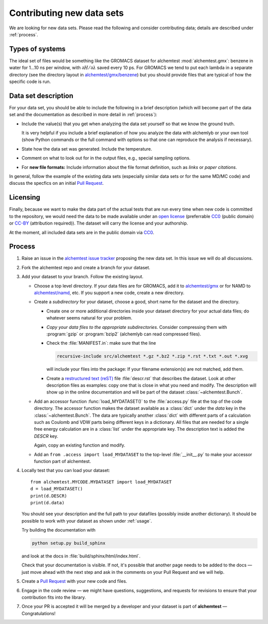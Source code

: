 .. -*- coding: utf-8 -*-
   
.. _contributing:

Contributing new data sets
==========================

We are looking for new data sets. Please read the following and
consider contributing data; details are described under
:ref:`process`.


Types of systems
----------------

The ideal set of files would be something like the GROMACS dataset for
alchemtest :mod:`alchemtest.gmx`: benzene in water for 1...10 ns per
window, with :math:`\partial H/\partial\lambda` saved every 10 ps. For
GROMACS we tend to put each lambda in a separate directory (see the
directory layout in `alchemtest/gmx/benzene`_) but you should provide
files that are typical of how the specific code is run.

.. _`alchemtest/gmx/benzene`:
   https://github.com/alchemistry/alchemtest/tree/master/src/alchemtest/gmx/benzene

Data set description
--------------------

For your data set, you should be able to include the following in a 
brief description (which will become part of the data set and the
documentation as described in more detail in :ref:`process`):

* Include the value(s) that you get when analyzing the data set 
  yourself so that we know the ground truth. 
  
  It is very helpful if you include a brief explanation of how you 
  analyze the data with alchemlyb or your own tool (show Python commands 
  or the full command with options so that one can reproduce the 
  analysis if necessary).  
* State how the data set was generated. Include the temperature.
* Comment on what to look out for in the output files, e.g., special
  sampling options. 
* For **new file formats:** Include information about the file format
  definition, such as *links* or *paper citations*.

In general, follow the example of the existing data sets (especially
similar data sets or for the same MD/MC code) and discuss the specfics
on an initial `Pull Request`_.


Licensing
---------

Finally, because we want to make the data part of the actual tests
that are run every time when new code is committed to the repository,
we would need the data to be made available under an `open license`_
(preferrable `CC0`_ (public domain) or `CC-BY`_ (attribution
required)). The dataset will carry the license and your authorship.

At the moment, all included data sets are in the public domain via CC0_.

.. _open license:
   https://opendefinition.org/licenses/#recommended-conformant-licenses
.. _CC0: https://creativecommons.org/publicdomain/zero/1.0/
.. _`CC-BY`: http://opendefinition.org/licenses/cc-by/


.. _process:

Process
-------

1. Raise an issue in the `alchemtest issue tracker`_ proposing the new
   data set. In this issue we will do all discussions.
2. Fork the alchemtest repo and create a branch for your dataset.
3. Add your dataset to your branch.  Follow the existing layout.
   
   * Choose a top level directory. If your data files are for GROMACS,
     add it to `alchemtest/gmx`_ or for NAMD to `alchemtest/namd`_,
     etc. If you support a new code, create a new directory.
   * Create a *subdirectory* for your dataset, choose a good, short name for
     the dataset and the directory.

     * Create one or more additional directories inside your dataset
       directory for your actual data files; do whatever seems natural
       for your problem.       
     * *Copy your data files to the appropriate
       subdirectories*. Consider compressing them with :program:`gzip`
       or :program:`bzip2` (alchemlyb can read compressed files).       
     * Check the :file:`MANIFEST.in`: make sure that the line

       .. code-block:: bash

          recursive-include src/alchemtest *.gz *.bz2 *.zip *.rst *.txt *.out *.xvg

       will include your files into the package: If your filename
       extension(s) are not matched, add them.
     * Create a `restructured text (reST)`_ file :file:`descr.rst`
       that describes the dataset. Look at other description files as
       examples: copy one that is close in what you need and
       modify. The description will show up in the online
       documentation and will be part of the dataset
       :class:`~alchemtest.Bunch`.
	      
   * Add an accessor function :func:`load_MYDATASET()` to the
     :file:`access.py` file at the top of the code directory. The
     accessor function makes the dataset available as a :class:`dict`
     under the *data* key in the :class:`~alchemtest.Bunch`. The data
     are typically another :class:`dict` with different parts of a
     calculation such as Coulomb and VDW parts being different keys in a
     dictionary. All files that are needed for a single free energy
     calculation are in a :class:`list` under the appropriate key.  The
     description text is added the *DESCR* key.

     Again, copy an existing function and modify.     
   * Add an ``from .access import load_MYDATASET`` to the
     top-level :file:`__init__.py` to make your accessor function
     part of alchemtest.     
4. Locally test that you can load your dataset::

     from alchemtest.MYCODE.MYDATASET import load_MYDATASET
     d = load_MYDATASET()
     print(d.DESCR)
     print(d.data)

   You should see your description and the full path to your datafiles
   (possibly inside another dictionary). It should be possible to work
   with your dataset as shown under :ref:`usage`.

   Try building the documentation with

   .. code-block:: bash

      python setup.py build_sphinx

   and look at the docs in :file:`build/sphinx/html/index.html`.

   Check that your documentation is visible. If not, it's possible
   that another page needs to be added to the docs — just move ahead
   with the next step and ask in the comments on your Pull Request and
   we will help.

5. Create a `Pull Request`_ with your new code and files.

6. Engage in the code review — we might have questions, suggestions,
   and requests for revisions to ensure that your contribution fits
   into the library.
   
7. Once your PR is accepted it will be merged by a developer and your
   dataset is part of **alchemtest** — Congratulations!
   

.. _`alchemtest issue tracker`: https://github.com/alchemistry/alchemtest/issues   

.. _`Pull Request`:
   https://docs.github.com/en/github/collaborating-with-pull-requests/proposing-changes-to-your-work-with-pull-requests/creating-a-pull-request-from-a-fork

.. _`alchemtest/gmx`:   
   https://github.com/alchemistry/alchemtest/tree/master/src/alchemtest/gmx

.. _`alchemtest/namd`:
   https://github.com/alchemistry/alchemtest/tree/master/src/alchemtest/namd

.. _`restructured text (reST)`:
   https://www.sphinx-doc.org/en/master/usage/restructuredtext/basics.html

